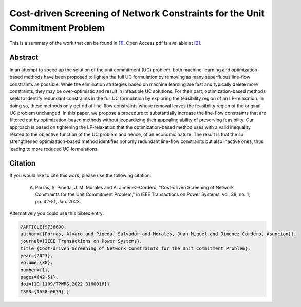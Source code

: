 .. _CDCNSFUCP_TPWRS:

Cost-driven Screening of Network Constraints for the Unit Commitment Problem
============================================================================
.. sectionauthor:: Lisa Huckfield Morgan <lisa@uma.es>

This is a summary of the work that can be found in `[1]`_. Open Access pdf is available at `[2]`_.

Abstract
--------

In an attempt to speed up the solution of the unit commitment (UC) problem, both machine-learning and optimization-based methods have been proposed to lighten the full UC formulation by removing as many superfluous line-flow constraints as possible. While the elimination strategies based on machine learning are fast and typically delete more constraints, they may be over-optimistic and result in infeasible UC solutions. For their part, optimization-based methods seek to identify redundant constraints in the full UC formulation by exploring the feasibility region of an LP-relaxation. In doing so, these methods only get rid of line-flow constraints whose removal leaves the feasibility region of the original UC problem unchanged. In this paper, we propose a procedure to substantially increase the line-flow constraints that are filtered out by optimization-based methods without jeopardizing their appealing ability of preserving feasibility. Our approach is based on tightening the LP-relaxation that the optimization-based method uses with a valid inequality related to the objective function of the UC problem and hence, of an economic nature. The result is that the so strengthened optimization-based method identifies not only redundant line-flow constraints but also inactive ones, thus leading to more reduced UC formulations.


Citation
--------

If you would like to cite this work, please use the following citation: 

	A. Porras, S. Pineda, J. M. Morales and A. Jimenez-Cordero, "Cost-driven Screening of Network Constraints for the Unit Commitment Problem," in IEEE Transactions on Power Systems, vol. 38, no. 1, pp. 42-51, Jan. 2023.

Alternatively you could use this bibtex entry: 

.. code-block:: latex

  @ARTICLE{9736690,
  author={{Porras, Alvaro and Pineda, Salvador and Morales, Juan Miguel and Jimenez-Cordero, Asuncion}},  
  journal={IEEE Transactions on Power Systems},   
  title={Cost-driven Screening of Network Constraints for the Unit Commitment Problem},  
  year={2023},  
  volume={38},  
  number={1},  
  pages={42-51},  
  doi={10.1109/TPWRS.2022.3160016}}
  ISSN={1558-0679},}

.. _[1]: https://ieeexplore.ieee.org/document/9736690/authors#authors
.. _[2]: https://drive.google.com/uc?export=download&id=1gJ7FG3l_Tsr6g-2xVerC4MD0bL93fmGw 


